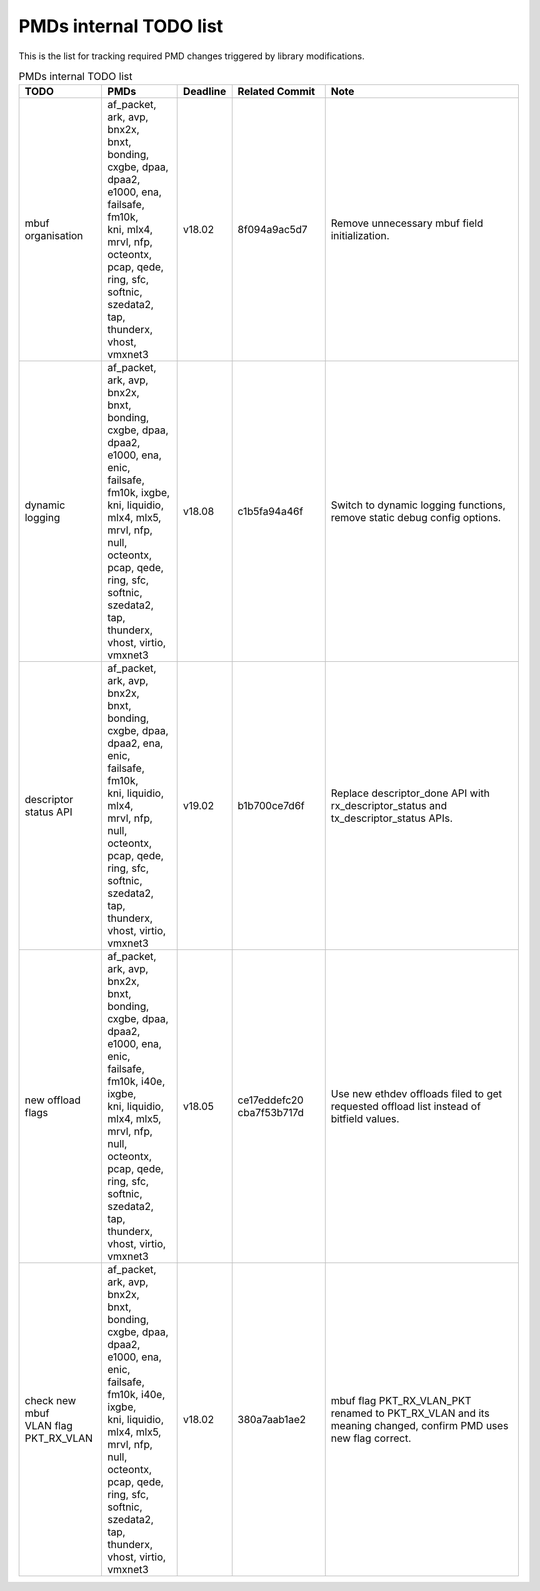 ..  BSD LICENSE
    Copyright(c) 2017 Intel Corporation. All rights reserved.
    All rights reserved.

    Redistribution and use in source and binary forms, with or without
    modification, are permitted provided that the following conditions
    are met:

    * Redistributions of source code must retain the above copyright
    notice, this list of conditions and the following disclaimer.
    * Redistributions in binary form must reproduce the above copyright
    notice, this list of conditions and the following disclaimer in
    the documentation and/or other materials provided with the
    distribution.
    * Neither the name of Intel Corporation nor the names of its
    contributors may be used to endorse or promote products derived
    from this software without specific prior written permission.

    THIS SOFTWARE IS PROVIDED BY THE COPYRIGHT HOLDERS AND CONTRIBUTORS
    "AS IS" AND ANY EXPRESS OR IMPLIED WARRANTIES, INCLUDING, BUT NOT
    LIMITED TO, THE IMPLIED WARRANTIES OF MERCHANTABILITY AND FITNESS FOR
    A PARTICULAR PURPOSE ARE DISCLAIMED. IN NO EVENT SHALL THE COPYRIGHT
    OWNER OR CONTRIBUTORS BE LIABLE FOR ANY DIRECT, INDIRECT, INCIDENTAL,
    SPECIAL, EXEMPLARY, OR CONSEQUENTIAL DAMAGES (INCLUDING, BUT NOT
    LIMITED TO, PROCUREMENT OF SUBSTITUTE GOODS OR SERVICES; LOSS OF USE,
    DATA, OR PROFITS; OR BUSINESS INTERRUPTION) HOWEVER CAUSED AND ON ANY
    THEORY OF LIABILITY, WHETHER IN CONTRACT, STRICT LIABILITY, OR TORT
    (INCLUDING NEGLIGENCE OR OTHERWISE) ARISING IN ANY WAY OUT OF THE USE
    OF THIS SOFTWARE, EVEN IF ADVISED OF THE POSSIBILITY OF SUCH DAMAGE.


PMDs internal TODO list
=======================

This is the list for tracking required PMD changes triggered by library modifications.

.. table:: PMDs internal TODO list

 +-------------------+--------------------------------+----------+----------------+-----------------------------------+
 | TODO              | PMDs                           | Deadline | Related Commit | Note                              |
 +===================+================================+==========+================+===================================+
 | mbuf organisation | | af_packet, ark, avp, bnx2x,  | v18.02   | 8f094a9ac5d7   | Remove unnecessary mbuf field     |
 |                   | | bnxt, bonding, cxgbe, dpaa,  |          |                | initialization.                   |
 |                   | | dpaa2, e1000, ena,           |          |                |                                   |
 |                   | | failsafe, fm10k,             |          |                |                                   |
 |                   | | kni, mlx4,                   |          |                |                                   |
 |                   | | mrvl, nfp, octeontx,         |          |                |                                   |
 |                   | | pcap, qede, ring, sfc,       |          |                |                                   |
 |                   | | softnic, szedata2, tap,      |          |                |                                   |
 |                   | | thunderx, vhost,             |          |                |                                   |
 |                   | | vmxnet3                      |          |                |                                   |
 +-------------------+--------------------------------+----------+----------------+-----------------------------------+
 | dynamic logging   | | af_packet, ark, avp, bnx2x,  | v18.08   | c1b5fa94a46f   | Switch to dynamic logging         |
 |                   | | bnxt, bonding, cxgbe, dpaa,  |          |                | functions, remove static debug    |
 |                   | | dpaa2, e1000, ena, enic,     |          |                | config options.                   |
 |                   | | failsafe, fm10k, ixgbe,      |          |                |                                   |
 |                   | | kni, liquidio, mlx4, mlx5,   |          |                |                                   |
 |                   | | mrvl, nfp, null, octeontx,   |          |                |                                   |
 |                   | | pcap, qede, ring, sfc,       |          |                |                                   |
 |                   | | softnic, szedata2, tap,      |          |                |                                   |
 |                   | | thunderx, vhost, virtio,     |          |                |                                   |
 |                   | | vmxnet3                      |          |                |                                   |
 +-------------------+--------------------------------+----------+----------------+-----------------------------------+
 | | descriptor      | | af_packet, ark, avp, bnx2x,  | v19.02   | b1b700ce7d6f   | Replace descriptor_done API with  |
 | | status API      | | bnxt, bonding, cxgbe, dpaa,  |          |                | rx_descriptor_status and          |
 |                   | | dpaa2, ena, enic,            |          |                | tx_descriptor_status APIs.        |
 |                   | | failsafe, fm10k,             |          |                |                                   |
 |                   | | kni, liquidio, mlx4,         |          |                |                                   |
 |                   | | mrvl, nfp, null, octeontx,   |          |                |                                   |
 |                   | | pcap, qede, ring, sfc,       |          |                |                                   |
 |                   | | softnic, szedata2, tap,      |          |                |                                   |
 |                   | | thunderx, vhost, virtio,     |          |                |                                   |
 |                   | | vmxnet3                      |          |                |                                   |
 +-------------------+--------------------------------+----------+----------------+-----------------------------------+
 | new offload flags | | af_packet, ark, avp, bnx2x,  | v18.05   | ce17eddefc20   | Use new ethdev offloads filed     |
 |                   | | bnxt, bonding, cxgbe, dpaa,  |          | cba7f53b717d   | to get requested offload list     |
 |                   | | dpaa2, e1000, ena, enic,     |          |                | instead of bitfield values.       |
 |                   | | failsafe, fm10k, i40e, ixgbe,|          |                |                                   |
 |                   | | kni, liquidio, mlx4, mlx5,   |          |                |                                   |
 |                   | | mrvl, nfp, null, octeontx,   |          |                |                                   |
 |                   | | pcap, qede, ring, sfc,       |          |                |                                   |
 |                   | | softnic, szedata2, tap,      |          |                |                                   |
 |                   | | thunderx, vhost, virtio,     |          |                |                                   |
 |                   | | vmxnet3                      |          |                |                                   |
 +-------------------+--------------------------------+----------+----------------+-----------------------------------+
 | | check new mbuf  | | af_packet, ark, avp, bnx2x,  | v18.02   | 380a7aab1ae2   | mbuf flag PKT_RX_VLAN_PKT renamed |
 | | VLAN flag       | | bnxt, bonding, cxgbe, dpaa,  |          |                | to PKT_RX_VLAN and its meaning    |
 | | PKT_RX_VLAN     | | dpaa2, e1000, ena, enic,     |          |                | changed, confirm PMD uses new     |
 |                   | | failsafe, fm10k, i40e, ixgbe,|          |                | flag correct.                     |
 |                   | | kni, liquidio, mlx4, mlx5,   |          |                |                                   |
 |                   | | mrvl, nfp, null, octeontx,   |          |                |                                   |
 |                   | | pcap, qede, ring, sfc,       |          |                |                                   |
 |                   | | softnic, szedata2, tap,      |          |                |                                   |
 |                   | | thunderx, vhost, virtio,     |          |                |                                   |
 |                   | | vmxnet3                      |          |                |                                   |
 +-------------------+--------------------------------+----------+----------------+-----------------------------------+
